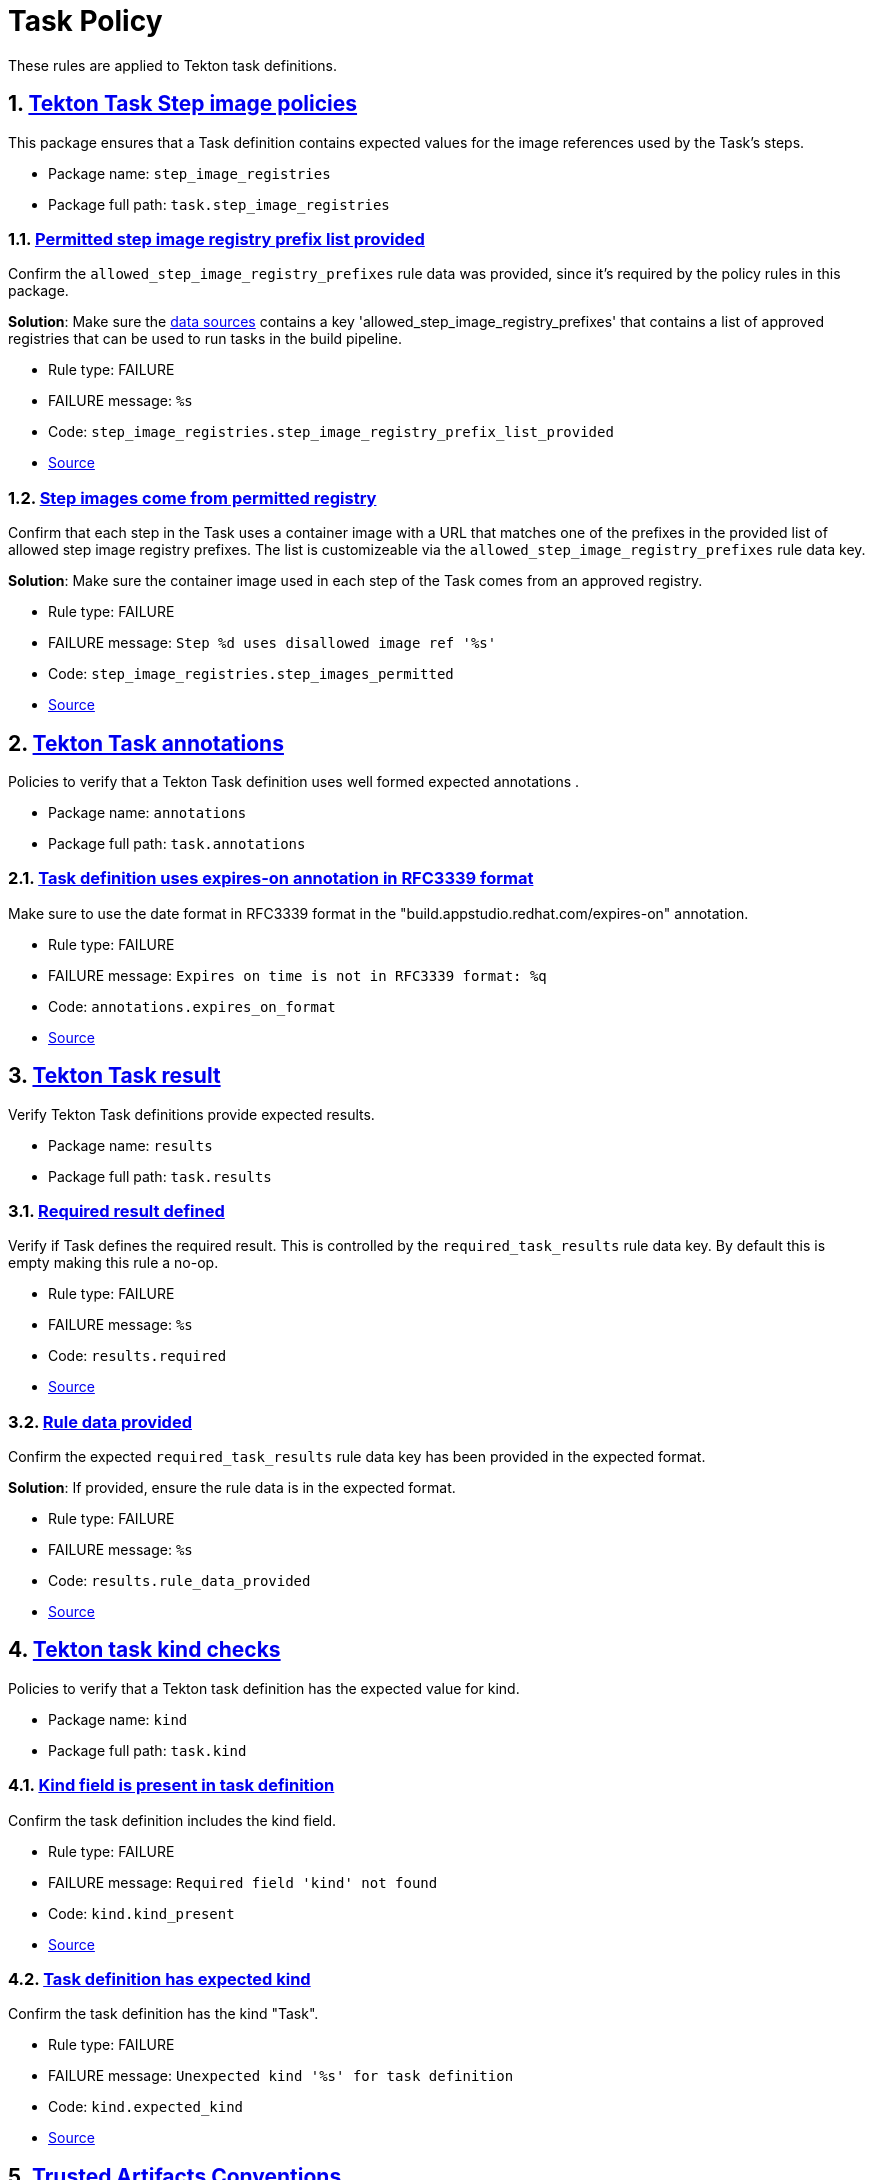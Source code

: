 = Task Policy

:numbered:

These rules are applied to Tekton task definitions.

[#step_image_registries_package]
== link:#step_image_registries_package[Tekton Task Step image policies]

This package ensures that a Task definition contains expected values for the image references used by the Task's steps.

* Package name: `step_image_registries`
* Package full path: `task.step_image_registries`

[#step_image_registries__step_image_registry_prefix_list_provided]
=== link:#step_image_registries__step_image_registry_prefix_list_provided[Permitted step image registry prefix list provided]

Confirm the `allowed_step_image_registry_prefixes` rule data was provided, since it's required by the policy rules in this package.

*Solution*: Make sure the xref:ec-cli:ROOT:configuration.adoc#_data_sources[data sources] contains a key 'allowed_step_image_registry_prefixes' that contains a list of approved registries that can be used to run tasks in the build pipeline.

* Rule type: [rule-type-indicator failure]#FAILURE#
* FAILURE message: `%s`
* Code: `step_image_registries.step_image_registry_prefix_list_provided`
* https://github.com/enterprise-contract/ec-policies/blob/{page-origin-refhash}/policy/task/step_image_registries/step_image_registries.rego#L43[Source, window="_blank"]

[#step_image_registries__step_images_permitted]
=== link:#step_image_registries__step_images_permitted[Step images come from permitted registry]

Confirm that each step in the Task uses a container image with a URL that matches one of the prefixes in the provided list of allowed step image registry prefixes. The list is customizeable via the `allowed_step_image_registry_prefixes` rule data key.

*Solution*: Make sure the container image used in each step of the Task comes from an approved registry.

* Rule type: [rule-type-indicator failure]#FAILURE#
* FAILURE message: `Step %d uses disallowed image ref '%s'`
* Code: `step_image_registries.step_images_permitted`
* https://github.com/enterprise-contract/ec-policies/blob/{page-origin-refhash}/policy/task/step_image_registries/step_image_registries.rego#L15[Source, window="_blank"]

[#annotations_package]
== link:#annotations_package[Tekton Task annotations]

Policies to verify that a Tekton Task definition uses well formed expected annotations .

* Package name: `annotations`
* Package full path: `task.annotations`

[#annotations__expires_on_format]
=== link:#annotations__expires_on_format[Task definition uses expires-on annotation in RFC3339 format]

Make sure to use the date format in RFC3339 format in the "build.appstudio.redhat.com/expires-on" annotation.

* Rule type: [rule-type-indicator failure]#FAILURE#
* FAILURE message: `Expires on time is not in RFC3339 format: %q`
* Code: `annotations.expires_on_format`
* https://github.com/enterprise-contract/ec-policies/blob/{page-origin-refhash}/policy/task/annotations/annotations.rego#L14[Source, window="_blank"]

[#results_package]
== link:#results_package[Tekton Task result]

Verify Tekton Task definitions provide expected results.

* Package name: `results`
* Package full path: `task.results`

[#results__required]
=== link:#results__required[Required result defined]

Verify if Task defines the required result. This is controlled by the `required_task_results` rule data key. By default this is empty making this rule a no-op.

* Rule type: [rule-type-indicator failure]#FAILURE#
* FAILURE message: `%s`
* Code: `results.required`
* https://github.com/enterprise-contract/ec-policies/blob/{page-origin-refhash}/policy/task/results/results.rego#L12[Source, window="_blank"]

[#results__rule_data_provided]
=== link:#results__rule_data_provided[Rule data provided]

Confirm the expected `required_task_results` rule data key has been provided in the expected format.

*Solution*: If provided, ensure the rule data is in the expected format.

* Rule type: [rule-type-indicator failure]#FAILURE#
* FAILURE message: `%s`
* Code: `results.rule_data_provided`
* https://github.com/enterprise-contract/ec-policies/blob/{page-origin-refhash}/policy/task/results/results.rego#L26[Source, window="_blank"]

[#kind_package]
== link:#kind_package[Tekton task kind checks]

Policies to verify that a Tekton task definition has the expected value for kind.

* Package name: `kind`
* Package full path: `task.kind`

[#kind__kind_present]
=== link:#kind__kind_present[Kind field is present in task definition]

Confirm the task definition includes the kind field.

* Rule type: [rule-type-indicator failure]#FAILURE#
* FAILURE message: `Required field 'kind' not found`
* Code: `kind.kind_present`
* https://github.com/enterprise-contract/ec-policies/blob/{page-origin-refhash}/policy/task/kind/kind.rego#L29[Source, window="_blank"]

[#kind__expected_kind]
=== link:#kind__expected_kind[Task definition has expected kind]

Confirm the task definition has the kind "Task".

* Rule type: [rule-type-indicator failure]#FAILURE#
* FAILURE message: `Unexpected kind '%s' for task definition`
* Code: `kind.expected_kind`
* https://github.com/enterprise-contract/ec-policies/blob/{page-origin-refhash}/policy/task/kind/kind.rego#L16[Source, window="_blank"]

[#trusted_artifacts_package]
== link:#trusted_artifacts_package[Trusted Artifacts Conventions]

Policies to verify that a Tekton task definition conforms to the expected conventions required for using Trusted Artifacts.

* Package name: `trusted_artifacts`
* Package full path: `task.trusted_artifacts`

[#trusted_artifacts__parameter]
=== link:#trusted_artifacts__parameter[Parameter]

Trusted Artifact parameters follow the expected naming convention.

* Rule type: [rule-type-indicator failure]#FAILURE#
* FAILURE message: `The parameter %q of the Task %q does not use the _ARTIFACT suffix`
* Code: `trusted_artifacts.parameter`
* https://github.com/enterprise-contract/ec-policies/blob/{page-origin-refhash}/policy/task/trusted_artifacts/trusted_artifacts.rego#L15[Source, window="_blank"]

[#trusted_artifacts__result]
=== link:#trusted_artifacts__result[Result]

Trusted Artifact results follow the expected naming convention.

* Rule type: [rule-type-indicator failure]#FAILURE#
* FAILURE message: `The result %q of the Task %q does not use the _ARTIFACT suffix`
* Code: `trusted_artifacts.result`
* https://github.com/enterprise-contract/ec-policies/blob/{page-origin-refhash}/policy/task/trusted_artifacts/trusted_artifacts.rego#L28[Source, window="_blank"]

[#trusted_artifacts__workspace]
=== link:#trusted_artifacts__workspace[Workspace]

Tasks that implement the Trusted Artifacts pattern should not allow general purpose workspaces to share data. Instead, data should be passed around via Trusted Artifacts. Workspaces used for other purposes, e.g. provide auth credentials, are allowed. Use the rule data key `allowed_trusted_artifacts_workspaces` to specify which workspace names are allowed. By default this value is empty which effectively disallows any workspace.

* Rule type: [rule-type-indicator failure]#FAILURE#
* FAILURE message: `General purpose workspace %q is not allowed`
* Code: `trusted_artifacts.workspace`
* Effective from: `2024-07-07T00:00:00Z`
* https://github.com/enterprise-contract/ec-policies/blob/{page-origin-refhash}/policy/task/trusted_artifacts/trusted_artifacts.rego#L41[Source, window="_blank"]
